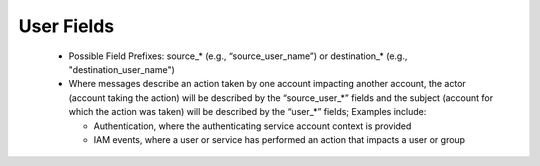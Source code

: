 User Fields
===========

 - Possible Field Prefixes: source_* (e.g., “source_user_name”) or destination_* (e.g., "destination_user_name")
 - Where messages describe an action taken by one account impacting another account, the actor (account taking the action) will be described by the “source_user_*” fields and the subject (account for which the action was taken) will be described by the “user_*” fields; Examples include:
 
   * Authentication, where the authenticating service account context is provided
   * IAM events, where a user or service has performed an action that impacts a user or group

.. csv-table:: User Fields
   :file: user.csv
   :widths: 10, 15, 10, 65
   :header-rows: 1
   :delim: ,

.. csv-table:: Derived and Enriched Fields (values will be derived or added from external sources)
   :file: user_derived.csv
   :widths: 10, 15, 10, 65
   :header-rows: 1
   :delim: ,
